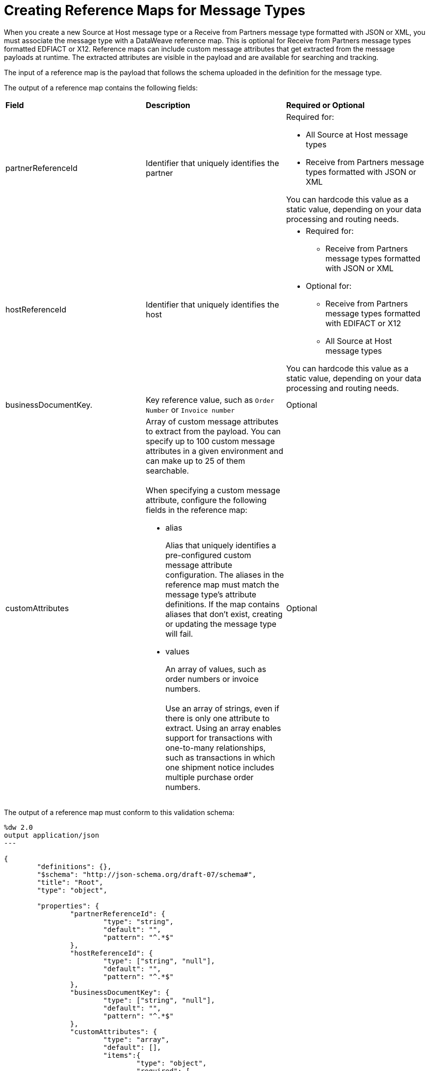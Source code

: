 = Creating Reference Maps for Message Types

When you create a new Source at Host message type or a Receive from Partners message type formatted with JSON or XML, you must associate the message type with a DataWeave reference map. This is optional for Receive from Partners message types formatted EDFIACT or X12. Reference maps can include custom message attributes that get extracted from the message payloads at runtime. The extracted attributes are visible in the payload and are available for searching and tracking.

The input of a reference map is the payload that follows the schema uploaded in the definition for the message type.

The output of a reference map contains the following fields:

|===
| *Field* | *Description* | *Required or Optional*
| partnerReferenceId
| Identifier that uniquely identifies the partner
a| Required for:

* All Source at Host message types
* Receive from Partners message types formatted with JSON or XML

You can hardcode this value as a static value, depending on your data processing and routing needs.
| hostReferenceId
| Identifier that uniquely identifies the host
a| 
* Required for:
** Receive from Partners message types formatted with JSON or XML
* Optional for:
** Receive from Partners message types formatted with EDIFACT or X12
** All Source at Host message types

You can hardcode this value as a static value, depending on your data processing and routing needs.
| businessDocumentKey.
|Key reference value, such as `Order Number` or `Invoice number`
| Optional
| customAttributes
a| Array of custom message attributes to extract from the payload. You can specify up to 100 custom message attributes in a given environment and can make up to 25 of them searchable.
{sp}+
{sp}+
When specifying a custom message attribute, configure the following fields in the reference map:

** alias
+
Alias that uniquely identifies a pre-configured custom message attribute configuration. The aliases in the reference map must match the message type's attribute definitions. If the map contains aliases that don't exist, creating or updating the message type will fail.
+
** values
+
An array of values, such as order numbers or invoice numbers.
{sp}+
{sp}+
Use an array of strings, even if there is only one attribute to extract. Using an array enables support for transactions with one-to-many relationships, such as transactions in which one shipment notice includes multiple purchase order numbers.

a| Optional
|===

The output of a reference map must conform to this validation schema:

----
%dw 2.0
output application/json
---

{
	"definitions": {},
	"$schema": "http://json-schema.org/draft-07/schema#",
	"title": "Root",
	"type": "object",

	"properties": {
		"partnerReferenceId": {
			"type": "string",
			"default": "",
			"pattern": "^.*$"
		},
		"hostReferenceId": {
			"type": ["string", "null"],
			"default": "",
			"pattern": "^.*$"
		},
		"businessDocumentKey": {
			"type": ["string", "null"],
			"default": "",
			"pattern": "^.*$"
		},
		"customAttributes": {
			"type": "array",
			"default": [],
			"items":{
				"type": "object",
				"required": [
					"alias",
					"values"
				],
				"properties": {
					"alias": {
						"type": "string",
						"default": "",
						"pattern": "^.*$"
					},
					"values": {
						"type": "array",
						"default": [],
						"items":{
							"type": "string",
							"default": "",
							"pattern": "^.*$"
						}
					}
				}
			}

		}
	}
}
----

If the output of a reference map does not conform to the validation schema, the custom message attributes won't appear in the Partner Manager GUI. To ensure that the output of a reference map conforms to the validation schema, you can add an Anypoint Connector for X12 EDI (X12 Connector) *Validate schema* operation to your MuleSoft app, as shown in these Exchange examples:

* https://anypoint.mulesoft.com/exchange/com.mulesoft.muleesb.modules/b2b-order-to-cash-mapping/[B2B/EDI: Order to Cash - Mapping Examples]
+
* https://www.mulesoft.com/exchange/com.mulesoft.muleesb.modules/b2b-procure-to-pay-mappings/[B2B/EDI: Procure to Pay Mapping Examples]

When you create a reference map, you can access other source message attributes in those maps. For information, see xref:access-source-message-attributes.adoc[Accessing Source Message Attributes].

== Example Map for a Receive from Partners Message Type

The following map transforms a partner's inbound X12 payload. The map contains a business document key and two custom message attributes:

* The value of the business document key is `payload.TransactionSets.v004010."855".Heading."020_BAK".BAK03[0]`.
* The value of the `purchaseOrderNumber` custom message attribute is `payload.TransactionSets.v004010."855".Heading."020_BAK".BAK03[0]`.
* The value of the `vendorSalesOrderNumber` custom message attribute is `payload.TransactionSets.v004010."855".Heading."020_BAK".BAK08[0]`.

The input to the map looks like this:

----
%dw 2.0
output application/json
{
	businessDocumentKey: payload.TransactionSets.v004010."855".Heading."020_BAK".BAK03[0] default "",
	customAttributes: [
		{
			alias: "purchaseOrderNumber",
			values: [payload.TransactionSets.v004010."855".Heading."020_BAK".BAK03[0]]
		},
		{
			alias: "vendorSalesOrderNumber",
			values: [payload.TransactionSets.v004010."855".Heading."020_BAK".BAK08[0]]
		}
	]
}
----

The generated output of the map looks like this:

----
{
  "businessDocumentKey": "ORDER-70010",
  "customAttributes": [
    {
      "alias": "purchaseOrderNumber",
      "values": [
        "ORDER-70010"
      ]
    },
    {
      "alias": "vendorSalesOrderNumber",
      "values": [
        "SO-5100803142"
      ]
    }
  ]
}
----

== Example Map for a Source at Host Message Type

The following map transforms the outbound JSON or XML payload from the backend. The map contains the partner reference ID, host reference Id, business document key, and three custom attributes:

* The value of the partner reference ID is `payload.Header.CustomerName`.
* The value of the host reference ID is `payload.Invoice.Header.LineOfBusiness`.
* The value of the business document key is `payload.Invoice.Header.InvoiceNumber`.
* The value of the `invoiceNumber` custom attribute is `payload.Invoice.Header.InvoiceNumber`.
* The value of the `purchaseOrderNumber` custom message attribute is `payload.Invoice.Header.PurchaseOrderNumber`.
* The value of the `invoiceAmount` custom message attribute is  `payload.Invoice.Header.TotalInvoiceAmt`.

The input to the map looks like this:

----
%dw 2.0
output application/json
---
{
	partnerReferenceId: payload.Invoice.Header.CustomerName,
	hostReferenceId: payload.Invoice.Header.LineOfBusiness default "MYTHICAL",
	businessDocumentKey: payload.Invoice.Header.InvoiceNumber,
	customAttributes: [
		{
			alias: "invoiceNumber",
			values: [payload.Invoice.Header.InvoiceNumber default "UNKNOWN"]
	},
	{
			alias: "purchaseOrderNumber",
			values: [payload.Invoice.Header.PurchaseOrderNumber default "UNKNOWN"]
	},
	{
			alias: "invoiceAmount",
			values: [ "\$ " ++ payload.Invoice.Header.TotalInvoiceAmt default "UNKNOWN"]
	}
]
}
----

The generated output of the map looks like this:

----
{
  "partnerReferenceId": "ALPHA-CAN",
  "hostReferenceId": "Mythical-MG",
  "businessDocumentKey": "INV97750061",
  "customAttributes": [
    {
      "alias": "invoiceNumber",
      "values": [
        "INV97750061"
      ]
    },
    {
      "alias": "purchaseOrderNumber",
      "values": [
        "ORD3893988"
      ]
    },
    {
      "alias": "invoiceAmount",
      "values": [
        "$ 3756.24"
      ]
    }
  ]
}
----

== Exchange Examples of DataWeave Maps

For examples of DataWeave maps on Exchange that include custom message attributes, see:

* https://anypoint.mulesoft.com/exchange/com.mulesoft.muleesb.modules/b2b-order-to-cash-mapping/[B2B/EDI: Order to Cash - Mapping Examples]
* https://www.mulesoft.com/exchange/com.mulesoft.muleesb.modules/b2b-procure-to-pay-mappings/[B2B/EDI: Procure to Pay Mapping Examples]

== See Also

* xref:partner-manager-create-message-type.adoc[Creating a Message Type]
* xref:modify-message-type-settings.adoc[Modifying Message Type Settings]
* xref:use-custom-attributes.adoc[Using Custom Message Attributes with Message Types]

